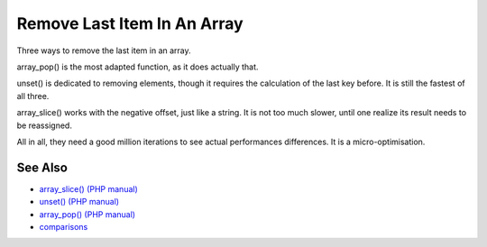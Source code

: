 .. _remove-last-item-in-an-array:

Remove Last Item In An Array
----------------------------

.. meta::
	:description:
		Remove Last Item In An Array: Three ways to remove the last item in an array.
	:twitter:card: summary_large_image
	:twitter:site: @exakat
	:twitter:title: Remove Last Item In An Array
	:twitter:description: Remove Last Item In An Array: Three ways to remove the last item in an array
	:twitter:creator: @exakat
	:twitter:image:src: https://php-tips.readthedocs.io/en/latest/_images/remove_last_item.png
	:og:image: https://php-tips.readthedocs.io/en/latest/_images/remove_last_item.png
	:og:title: Remove Last Item In An Array
	:og:type: article
	:og:description: Three ways to remove the last item in an array
	:og:url: https://php-tips.readthedocs.io/en/latest/tips/remove_last_item.html
	:og:locale: en

.. raw:: html

	<script type="application/ld+json">{"@context":"https:\/\/schema.org","@graph":[{"@type":"WebPage","@id":"https:\/\/php-tips.readthedocs.io\/en\/latest\/tips\/remove_last_item.html","url":"https:\/\/php-tips.readthedocs.io\/en\/latest\/tips\/remove_last_item.html","name":"Remove Last Item In An Array","isPartOf":{"@id":"https:\/\/www.exakat.io\/"},"datePublished":"Mon, 10 Mar 2025 21:11:01 +0000","dateModified":"Mon, 10 Mar 2025 21:11:01 +0000","description":"Three ways to remove the last item in an array","inLanguage":"en-US","potentialAction":[{"@type":"ReadAction","target":["https:\/\/php-tips.readthedocs.io\/en\/latest\/tips\/remove_last_item.html"]}]},{"@type":"WebSite","@id":"https:\/\/www.exakat.io\/","url":"https:\/\/www.exakat.io\/","name":"Exakat","description":"Smart PHP static analysis","inLanguage":"en-US"}]}</script>

Three ways to remove the last item in an array.

array_pop() is the most adapted function, as it does actually that.

unset() is dedicated to removing elements, though it requires the calculation of the last key before. It is still the fastest of all three.

array_slice() works with the negative offset, just like a string. It is not too much slower, until one realize its result needs to be reassigned.

All in all, they need a good million iterations to see actual performances differences. It is a micro-optimisation.

.. image:: ../images/remove_last_item.png

See Also
________

* `array_slice() (PHP manual) <https://www.php.net/manual/en/function.array-slice.php>`_
* `unset() (PHP manual) <https://www.php.net/manual/en/function.unset.php>`_
* `array_pop() (PHP manual) <https://www.php.net/manual/en/function.array-pop.php>`_
* `comparisons <https://3v4l.org/bEaBT>`_

